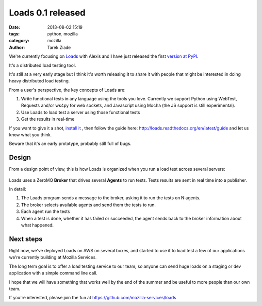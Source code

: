 Loads 0.1 released
##################

:date: 2013-08-02 15:19
:tags: python, mozilla
:category: mozilla
:author: Tarek Ziade


We're currently focusing on `Loads <https://github.com/mozilla-services/loads>`_
with Alexis and I have just released the first `version at PyPI <https://pypi.python.org/pypi/loads>`_.

It's a distributed load testing tool.

It's still at a very early stage but I think it's worth releasing it to share
it with people that might be interested in doing heavy distributed load testing.

From a user's perspective, the key concepts of Loads are:

1. Write functional tests in any language using the tools you love.
   Currently we support Python using WebTest, Requests and/or ws4py for web sockets,
   and Javascript using Mocha (the JS support is still experimental).
2. Use Loads to load test a server using those functional tests
3. Get the results in real-time

If you want to give it a shot, `install it <http://loads.readthedocs.org/en/latest/installation/>`_ ,
then follow the guide here: http://loads.readthedocs.org/en/latest/guide and let us
know what you think.

Beware that it's an early prototype, probably still full of bugs.


Design
------

From a design point of view, this is how Loads is organized when you run a load test
across several servers:

.. figure:: http://loads.readthedocs.org/en/latest/_images/loads.png

Loads uses a ZeroMQ **Broker** that drives several **Agents** to run tests.
Tests results are sent in real time into a publisher.

In detail:

1. The Loads program sends a message to the broker, asking it to run the
   tests on N agents.

2. The broker selects available agents and send them the tests to run.

3. Each agent run the tests

4. When a test is done, whether it has failed or succeeded, the agent sends
   back to the broker information about what happened.


Next steps
----------

Right now, we've deployed Loads on AWS on several boxes, and started
to use it to load test a few of our applications we're currently
building at Mozilla Services.

The long term goal is to offer a load testing service to our team,
so anyone can send huge loads on a staging or dev application with
a simple command line call.

I hope that we will have something that works well by the
end of the summer and be useful to more people than our own team.

If you're interested, please join the fun at https://github.com/mozilla-services/loads

